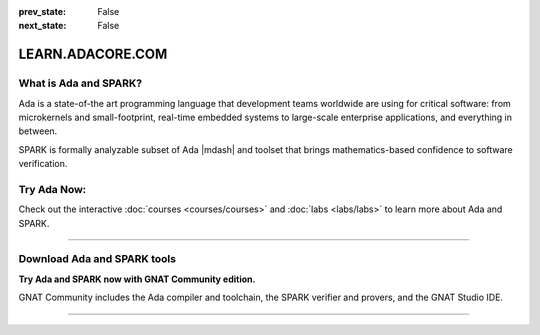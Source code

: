 .. meta::
  :author: AdaCore

:prev_state: False
:next_state: False

LEARN.ADACORE.COM
===================

.. raw:: html

  <a href="https://github.com/AdaCore/learn"><i class="fab fa-github"></i> Edit on GitHub</a><br><br>

What is Ada and SPARK?
-----------------------

Ada is a state-of-the art programming language that development teams worldwide
are using for critical software: from microkernels and small-footprint,
real-time embedded systems to large-scale enterprise applications, and
everything in between.

SPARK is formally analyzable subset of Ada |mdash| and toolset that brings
mathematics-based confidence to software verification.

Try Ada Now:
-------------

.. code:: ada run_button project=Introduction

    with Ada.Text_IO; use Ada.Text_IO;

    procedure Learn is

       subtype Alphabet is Character range 'A' .. 'Z';

    begin

       Put_Line ("Learning Ada from " & Alphabet'First & " to " & Alphabet'Last);

    end Learn;

Check out the interactive
:doc:`courses <courses/courses>`
and
:doc:`labs <labs/labs>`
to learn more about Ada and SPARK.

-------------

.. container:: content-blocks

    .. toctree::
       :maxdepth: 4

       About <about>
       Courses <courses/courses>
       Labs <labs/labs>

Download Ada and SPARK tools
------------------------------

.. container:: download-button

    .. image:: images/GNAT-Community-download.png
        :target: https://www.adacore.com/download
        :alt: Gnatcommunity Download
        :width: 100pc

**Try Ada and SPARK now with GNAT Community edition.**

GNAT Community includes the Ada compiler and toolchain, the SPARK verifier and provers, and the GNAT Studio IDE.

--------------

.. container:: mwac-banner

    .. image:: https://hackster.imgix.net/uploads/attachments/1164282/_UAa0j7WX8u.blob?auto=compress%2Cformat&w=1600&h=400&fit=min
        :target: https://www.hackster.io/contests/adacore3
        :width: 100pc

.. centered:: We’re calling on developers across the globe to build cool embedded applications using the Ada and SPARK programming languages and are offering over $9,000 in total prizes! Click on the banner above to learn more.
